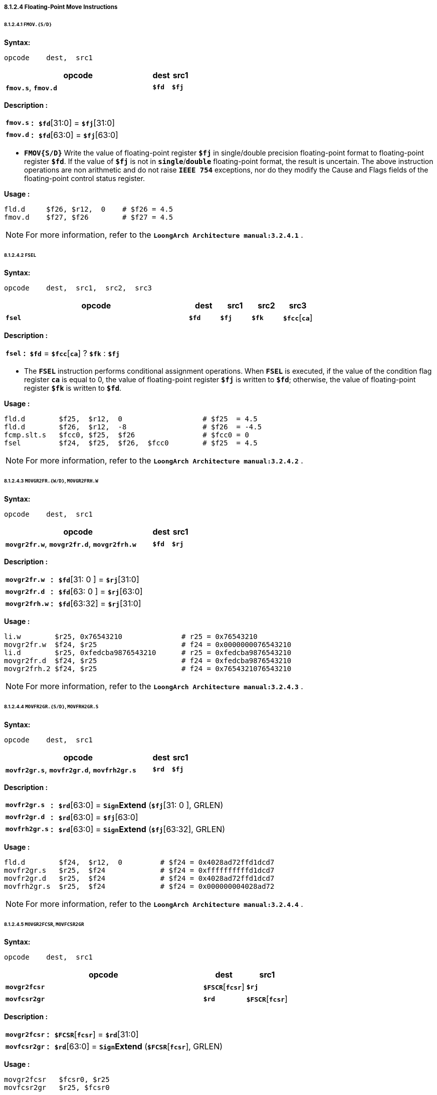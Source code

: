 ===== *8.1.2.4 Floating-Point Move Instructions*

====== *8.1.2.4.1 `FMOV.{S/D}`*

*Syntax:*

 opcode    dest,  src1

[options="header"]
[cols="80,10,10"]
|===========================
^.^|opcode
^.^|dest
^.^|src1

^.^|*`fmov.s`*, *`fmov.d`*
^.^|*`$fd`*
^.^|*`$fj`* 
|===========================

*Description :*

[grid=none]
[frame=none]
[cols="75,20,905"]
|===========================
<.^|*`fmov.s`*
^.^|*:*
<.^|*`$fd`*[31:0] = *`$fj`*[31:0]

<.^|*`fmov.d`*
^.^|*:*
<.^|*`$fd`*[63:0] = *`$fj`*[63:0]
|===========================

* *`FMOV{S/D}`* Write the value of floating-point register *`$fj`* in single/double precision floating-point format to floating-point register *`$fd`*. If the value of *`$fj`* is not in *`single`*/*`double`* floating-point format, the result is uncertain. The above instruction operations are non arithmetic and do not raise *`IEEE 754`* exceptions, nor do they modify the Cause and Flags fields of the floating-point control status register.

*Usage :* 
[source]
----
fld.d	  $f26, $r12,  0    # $f26 = 4.5
fmov.d    $f27, $f26        # $f27 = 4.5
----

[NOTE]
=====
For more information, refer to the *`LoongArch Architecture manual:3.2.4.1`* .
=====

====== *8.1.2.4.2 `FSEL`*

*Syntax:*

 opcode    dest,  src1,  src2,  src3

[options="header"]
[cols="60,10,10,10,10"]
|===========================
^.^|opcode
^.^|dest
^.^|src1
^.^|src2
^.^|src3

^.^|*`fsel`*
^.^|*`$fd`*
^.^|*`$fj`* 
^.^|*`$fk`*
^.^|*`$fcc`*[*`ca`*] 
|===========================

*Description :*

[grid=none]
[frame=none]
[cols="60,20,920"]
|===========================
<.^|*`fsel`*
^.^|*:*
<.^|*`$fd`* = *`$fcc`*[*`ca`*] ? *`$fk`* : *`$fj`*
|===========================

* The *`FSEL`* instruction performs conditional assignment operations. When *`FSEL`* is executed, if the value of the condition flag register *`ca`* is equal to 0, the value of floating-point register *`$fj`* is written to *`$fd`*; otherwise, the value of floating-point register *`$fk`* is written to *`$fd`*.

*Usage :* 
[source]
----
fld.d	     $f25,  $r12,  0                   # $f25  = 4.5
fld.d	     $f26,  $r12,  -8                  # $f26  = -4.5
fcmp.slt.s   $fcc0, $f25,  $f26                # $fcc0 = 0
fsel         $f24,  $f25,  $f26,  $fcc0        # $f25  = 4.5
----

[NOTE]
=====
For more information, refer to the *`LoongArch Architecture manual:3.2.4.2`* .
=====

====== *8.1.2.4.3 `MOVGR2FR.{W/D}`, `MOVGR2FRH.W`*

*Syntax:*

 opcode    dest,  src1

[options="header"]
[cols="80,10,10"]
|===========================
^.^|opcode
^.^|dest
^.^|src1

^.^|*`movgr2fr.w`*, *`movgr2fr.d`*, *`movgr2frh.w`*
^.^|*`$fd`*
^.^|*`$rj`*  
|===========================

*Description :*

[grid=none]
[frame=none]
[cols="130,20,850"]
|===========================
<.^|*`movgr2fr.w`*
^.^|*:*
<.^|*`$fd`*[31: 0 ] = *`$rj`*[31:0]

<.^|*`movgr2fr.d`*
^.^|*:*
<.^|*`$fd`*[63: 0 ] = *`$rj`*[63:0]

<.^|*`movgr2frh.w`*
^.^|*:*
<.^|*`$fd`*[63:32] = *`$rj`*[31:0]
|===========================

*Usage :* 
[source]
----
li.w        $r25, 0x76543210              # r25 = 0x76543210
movgr2fr.w  $f24, $r25                    # f24 = 0x0000000076543210
li.d        $r25, 0xfedcba9876543210      # r25 = 0xfedcba9876543210
movgr2fr.d  $f24, $r25                    # f24 = 0xfedcba9876543210
movgr2frh.2 $f24, $r25                    # f24 = 0x7654321076543210
----

[NOTE]
=====
For more information, refer to the *`LoongArch Architecture manual:3.2.4.3`* .
=====

====== *8.1.2.4.4  `MOVFR2GR.{S/D}`, `MOVFRH2GR.S`*

*Syntax:*

 opcode    dest,  src1

[options="header"]
[cols="80,10,10"]
|===========================
^.^|opcode
^.^|dest
^.^|src1

^.^|*`movfr2gr.s`*, *`movfr2gr.d`*, *`movfrh2gr.s`*
^.^|*`$rd`*
^.^|*`$fj`*  
|===========================

*Description :*

[grid=none]
[frame=none]
[cols="130,20,850"]
|===========================
<.^|*`movfr2gr.s`*
^.^|*:*
<.^|*`$rd`*[63:0] = `*Sign*`*Extend* (*`$fj`*[31: 0 ], GRLEN)

<.^|*`movfr2gr.d`*
^.^|*:*
<.^|*`$rd`*[63:0] = *`$fj`*[63:0]

<.^|*`movfrh2gr.s`*
^.^|*:*
<.^|*`$rd`*[63:0] = `*Sign*`*Extend* (*`$fj`*[63:32], GRLEN)
|===========================

*Usage :* 
[source]
----
fld.d	     $f24,  $r12,  0         # $f24 = 0x4028ad72ffd1dcd7
movfr2gr.s   $r25,  $f24             # $f24 = 0xffffffffffd1dcd7
movfr2gr.d   $r25,  $f24             # $f24 = 0x4028ad72ffd1dcd7
movfrh2gr.s  $r25,  $f24             # $f24 = 0x000000004028ad72
----

[NOTE]
=====
For more information, refer to the *`LoongArch Architecture manual:3.2.4.4`* .
=====

====== *8.1.2.4.5 `MOVGR2FCSR`, `MOVFCSR2GR`*

*Syntax:*

 opcode    dest,  src1

[options="header"]
[cols="70,15,15"]
|===========================
^.^|opcode
^.^|dest
^.^|src1

^.^|*`movgr2fcsr`*
^.^|*`$FSCR`*[*`fcsr`*]
^.^|*`$rj`*  

^.^|*`movfcsr2gr`*
^.^|*`$rd`*
^.^|*`$FSCR`*[*`fcsr`*]  
|===========================

*Description :*

[grid=none]
[frame=none]
[cols="120,20,860"]
|===========================
<.^|*`movgr2fcsr`*
^.^|*:*
<.^|*`$FCSR`*[*`fcsr`*] = *`$rd`*[31:0]

<.^|*`movfcsr2gr`*
^.^|*:*
<.^|*`$rd`*[63:0] = `*Sign*`*Extend* (*`$FCSR`*[*`fcsr`*], GRLEN)
|===========================

*Usage :* 
[source]
----
movgr2fcsr   $fcsr0, $r25
movfcsr2gr   $r25, $fcsr0
----

[NOTE]
=====
For more information, refer to the *`LoongArch Architecture manual:3.2.4.5`* .
=====

====== *8.1.2.4.6 `MOVFR2CF`, `MOVCF2FR`*

*Syntax:*

 opcode    dest,  src1

[options="header"]
[cols="80,10,10"]
|===========================
^.^|opcode
^.^|dest
^.^|src1

^.^|*`movfr2cf`*
^.^|*`$FCC`*[*`cd`*]
^.^|*`$fj`*  

^.^|*`movcf2fr`*
^.^|*`$fd`*
^.^|*`$FCC`*[*`cj`*]  
|===========================

*Description :*

[grid=none]
[frame=none]
[cols="100,20,880"]
|===========================
<.^|*`movfr2cf`*
^.^|*:*
<.^|*`$fcc`*[*`cd`*] = *`$fj`*[0]

<.^|*`movcf2fr`*
^.^|*:*
<.^|*`$fd`*[0] = *`$fcc`*[*`cj`*]
|===========================

*Usage :* 
[source]
----
movfr2cf   $fcc0, $f25
movcf2fr   $f25, $fcc0
----

[NOTE]
=====
For more information, refer to the *`LoongArch Architecture manual:3.2.4.6`* .
=====

====== *8.1.2.4.7 `MOVGR2CF`, `MOVCF2GR`*

*Syntax:*

 opcode    dest,  src1

[options="header"]
[cols="80,10,10"]
|===========================
^.^|opcode
^.^|dest
^.^|src1

^.^|*`movgr2cf`*
^.^|*`$FCC`*[*`cd`*]
^.^|*`$rj`*  

^.^|*`movcf2gr`*
^.^|*`$rd`*
^.^|*`$FCC`*[*`cj`*]
|===========================

*Description :*

[grid=none]
[frame=none]
[cols="100,20,880"]
|===========================
<.^|*`movgr2cf`*
^.^|*:*
<.^|*`$fcc`*[*`cd`*] = *`$rj`*[0]

<.^|*`movcf2gr`*
^.^|*:*
<.^|*`$rd`*[0] = *`$fcc`*[*`cj`*]
|===========================

*Usage :* 
[source]
----
movgr2cf   $fcc0, $r25
movcf2gr   $r25, $fcc0
----

[NOTE]
=====
For more information, refer to the *`LoongArch Architecture manual:3.2.4.7`* .
=====
